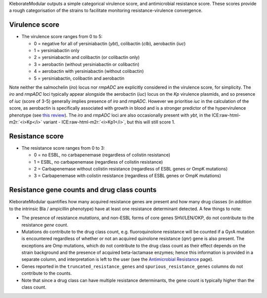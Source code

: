 .. role:: raw-html-m2r(raw)
   :format: html


KleborateModular outputs a simple categorical virulence score, and antimicrobial resistance score. These scores provide a rough categorisation of the strains to facilitate monitoring resistance-virulence convergence.

Virulence score
^^^^^^^^^^^^^^^


* The virulence score ranges from 0 to 5:

  * 0 = negative for all of yersiniabactin (\ *ybt*\ ), colibactin (\ *clb*\ ), aerobactin (\ *iuc*\ )
  * 1 = yersiniabactin only
  * 2 = yersiniabactin and colibactin (or colibactin only)
  * 3 = aerobactin (without yersiniabactin or colibactin)
  * 4 = aerobactin with yersiniabactin (without colibactin)
  * 5 = yersiniabactin, colibactin and aerobactin

Note neither the salmochelin (\ *iro*\ ) locus nor *rmpADC* are explicitly considered in the virulence score, for simplicity. The *iro* and *rmpADC* loci typically appear alongside the aerobactin (\ *iuc*\ ) locus on the *Kp* virulence plasmids, and so presence of *iuc* (score of 3-5) generally implies presence of *iro* and *rmpADC*. However we prioritise *iuc* in the calculation of the score, as aerobactin is specifically associated with growth in blood and is a stronger predictor of the hypervirulence phenotype (see `this review <https://www.ncbi.nlm.nih.gov/pmc/articles/PMC6349525/>`_\ ). The *iro* and *rmpADC* loci are also occasionally present with *ybt*\ , in the ICE\ :raw-html-m2r:`<i>Kp</i>` variant - ICE\ :raw-html-m2r:`<i>Kp1</i>`\ , but this will still score 1.

Resistance score
^^^^^^^^^^^^^^^^


* The resistance score ranges from 0 to 3:

  * 0 = no ESBL, no carbapenemase (regardless of colistin resistance)
  * 1 = ESBL, no carbapenemase (regardless of colistin resistance)
  * 2 = Carbapenemase without colistin resistance (regardless of ESBL genes or OmpK mutations)
  * 3 = Carbapenemase with colistin resistance (regardless of ESBL genes or OmpK mutations)

Resistance gene counts and drug class counts
^^^^^^^^^^^^^^^^^^^^^^^^^^^^^^^^^^^^^^^^^^^^

KleborateModular quantifies how many acquired resistance genes are present and how many drug classes (in *addition* to the intrinsic Bla / ampicillin phenotype) have at least one resistance determinant detected. A few things to note:


* The presence of resistance *mutations*\ , and non-ESBL forms of core genes SHV/LEN/OKP, do not contribute to the resistance *gene* count.
* Mutations do contribute to the drug class count, e.g. fluoroquinolone resistance will be counted if a GyrA mutation is encountered regardless of whether or not an acquired quinolone resistance (\ *qnr*\ ) gene is also present. The exceptions are Omp mutations, which do not contribute to the drug class count as their effect depends on the strain background and the presence of acquired beta-lactamase enzymes; hence this information is provided in a separate column, and interpretation is left to the user (see the `Antimicrobial Resistance <https://github.com/katholt/Kleborate/wiki/Antimicrobial-resistance>`_ page).
* Genes reported in the ``truncated_resistance_genes`` and ``spurious_resistance_genes`` columns do not contribute to the counts.
* Note that since a drug class can have multiple resistance determinants, the gene count is typically higher than the class count.
